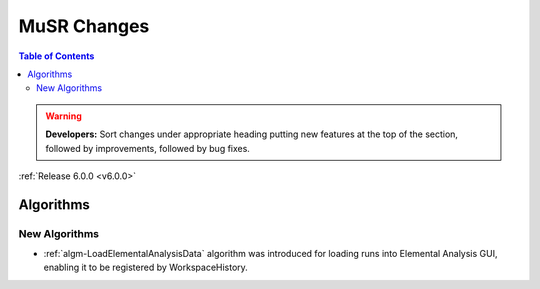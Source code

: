 ============
MuSR Changes
============

.. contents:: Table of Contents
   :local:

.. warning:: **Developers:** Sort changes under appropriate heading
    putting new features at the top of the section, followed by
    improvements, followed by bug fixes.


:ref:`Release 6.0.0 <v6.0.0>`

Algorithms
----------

New Algorithms
##############

- :ref:`algm-LoadElementalAnalysisData` algorithm was introduced for loading runs into Elemental Analysis GUI, enabling it to be registered by WorkspaceHistory.